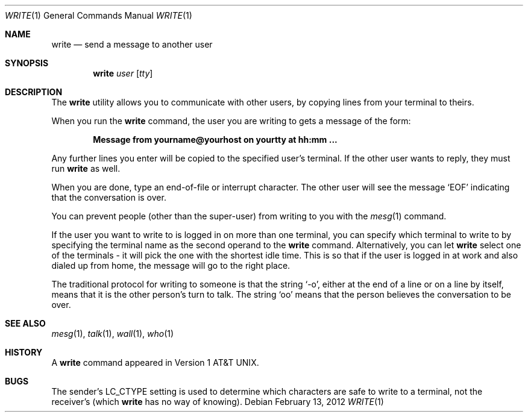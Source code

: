 .\" Copyright (c) 1989, 1993
.\"	The Regents of the University of California.  All rights reserved.
.\"
.\" This code is derived from software contributed to Berkeley by
.\" Jef Poskanzer and Craig Leres of the Lawrence Berkeley Laboratory.
.\"
.\" Redistribution and use in source and binary forms, with or without
.\" modification, are permitted provided that the following conditions
.\" are met:
.\" 1. Redistributions of source code must retain the above copyright
.\"    notice, this list of conditions and the following disclaimer.
.\" 2. Redistributions in binary form must reproduce the above copyright
.\"    notice, this list of conditions and the following disclaimer in the
.\"    documentation and/or other materials provided with the distribution.
.\" 4. Neither the name of the University nor the names of its contributors
.\"    may be used to endorse or promote products derived from this software
.\"    without specific prior written permission.
.\"
.\" THIS SOFTWARE IS PROVIDED BY THE REGENTS AND CONTRIBUTORS ``AS IS'' AND
.\" ANY EXPRESS OR IMPLIED WARRANTIES, INCLUDING, BUT NOT LIMITED TO, THE
.\" IMPLIED WARRANTIES OF MERCHANTABILITY AND FITNESS FOR A PARTICULAR PURPOSE
.\" ARE DISCLAIMED.  IN NO EVENT SHALL THE REGENTS OR CONTRIBUTORS BE LIABLE
.\" FOR ANY DIRECT, INDIRECT, INCIDENTAL, SPECIAL, EXEMPLARY, OR CONSEQUENTIAL
.\" DAMAGES (INCLUDING, BUT NOT LIMITED TO, PROCUREMENT OF SUBSTITUTE GOODS
.\" OR SERVICES; LOSS OF USE, DATA, OR PROFITS; OR BUSINESS INTERRUPTION)
.\" HOWEVER CAUSED AND ON ANY THEORY OF LIABILITY, WHETHER IN CONTRACT, STRICT
.\" LIABILITY, OR TORT (INCLUDING NEGLIGENCE OR OTHERWISE) ARISING IN ANY WAY
.\" OUT OF THE USE OF THIS SOFTWARE, EVEN IF ADVISED OF THE POSSIBILITY OF
.\" SUCH DAMAGE.
.\"
.\"     @(#)write.1	8.1 (Berkeley) 6/6/93
.\" $FreeBSD: releng/11.0/usr.bin/write/write.1 231586 2012-02-13 14:40:15Z glebius $
.\"
.Dd February 13, 2012
.Dt WRITE 1
.Os
.Sh NAME
.Nm write
.Nd send a message to another user
.Sh SYNOPSIS
.Nm
.Ar user
.Op Ar tty
.Sh DESCRIPTION
The
.Nm
utility allows you to communicate with other users, by copying lines from
your terminal to theirs.
.Pp
When you run the
.Nm
command, the user you are writing to gets a message of the form:
.Pp
.Dl Message from yourname@yourhost on yourtty at hh:mm ...
.Pp
Any further lines you enter will be copied to the specified user's
terminal.
If the other user wants to reply, they must run
.Nm
as well.
.Pp
When you are done, type an end-of-file or interrupt character.
The other user will see the message
.Ql EOF
indicating that the
conversation is over.
.Pp
You can prevent people (other than the super-user) from writing to you
with the
.Xr mesg 1
command.
.Pp
If the user you want to write to is logged in on more than one terminal,
you can specify which terminal to write to by specifying the terminal
name as the second operand to the
.Nm
command.
Alternatively, you can let
.Nm
select one of the terminals \- it will pick the one with the shortest
idle time.
This is so that if the user is logged in at work and also dialed up from
home, the message will go to the right place.
.Pp
The traditional protocol for writing to someone is that the string
.Ql \-o ,
either at the end of a line or on a line by itself, means that it is the
other person's turn to talk.
The string
.Ql oo
means that the person believes the conversation to be
over.
.Sh SEE ALSO
.Xr mesg 1 ,
.Xr talk 1 ,
.Xr wall 1 ,
.Xr who 1
.Sh HISTORY
A
.Nm
command appeared in
.At v1 .
.Sh BUGS
The sender's
.Ev LC_CTYPE
setting is used to determine which characters are safe to write to a
terminal, not the receiver's (which
.Nm
has no way of knowing).
